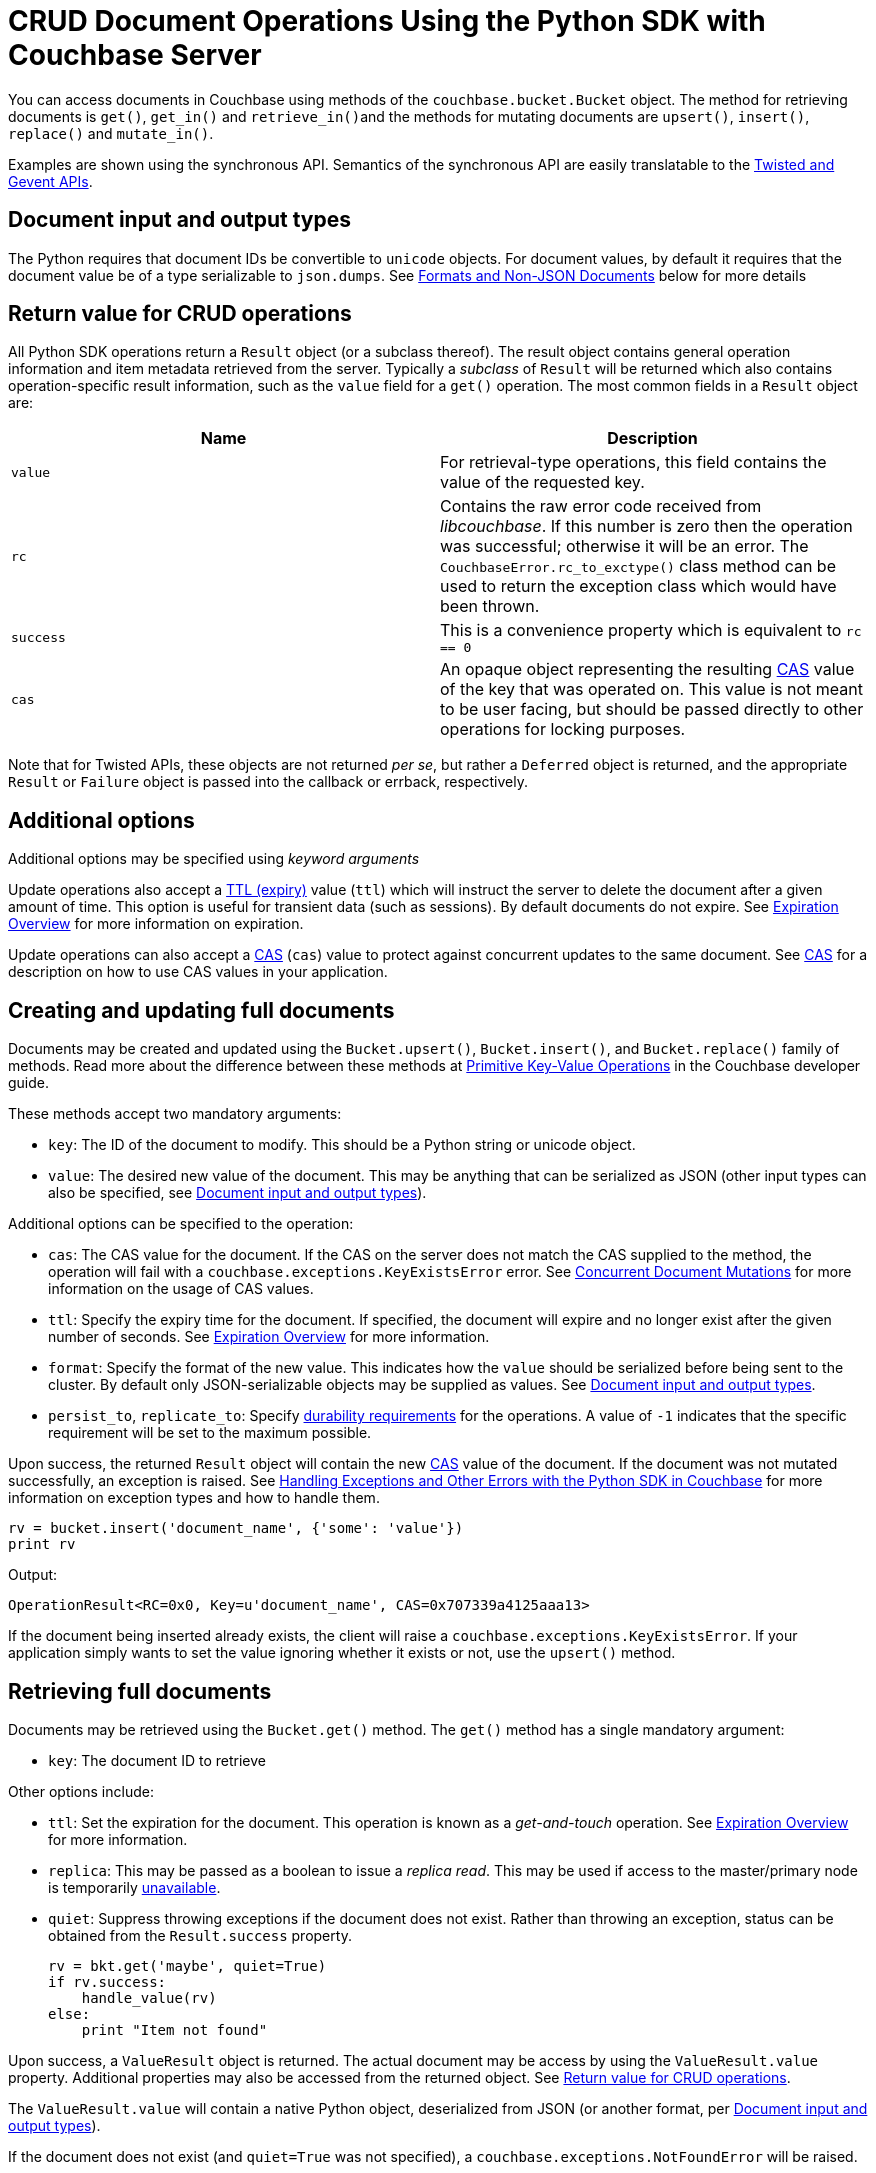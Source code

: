 = CRUD Document Operations Using the Python SDK with Couchbase Server
:navtitle: Document Operations
:page-topic-type: concept

You can access documents in Couchbase using methods of the [.api]`couchbase.bucket.Bucket` object.
The method for retrieving documents is [.api]`get()`, [.api]`get_in()` and [.api]``retrieve_in()``and the methods for mutating documents are [.api]`upsert()`, [.api]`insert()`, [.api]`replace()` and [.api]`mutate_in()`.

Examples are shown using the synchronous API.
Semantics of the synchronous API are easily translatable to the xref:async-programming.adoc[Twisted and Gevent APIs].

[#py-mutation-input]
== Document input and output types

The Python requires that document IDs be convertible to [.api]`unicode` objects.
For document values, by default it requires that the document value be of a type serializable to [.api]`json.dumps`.
See <<nonjson>> below for more details

[#py-result-object]
== Return value for CRUD operations

All Python SDK operations return a `Result` object (or a subclass thereof).
The result object contains general operation information and item metadata retrieved from the server.
Typically a _subclass_ of `Result` will be returned which also contains operation-specific result information, such as the `value` field for a [.api]`get()` operation.
The most common fields in a [.api]`Result` object are:

|===
| Name | Description

| `value` | For retrieval-type operations, this field contains the value of the requested key.

| `rc` | Contains the raw error code received from _libcouchbase_. If this number is zero then the operation was successful; otherwise it will be an error. The `CouchbaseError.rc_to_exctype()` class method can be used to return the exception class which would have been thrown.

| `success` | This is a convenience property which is equivalent to `rc == 0`

| `cas` | An opaque object representing the resulting xref:concurrent-mutations-cluster.adoc[CAS] value of the key that was operated on. This value is not meant to be user facing, but should be passed directly to other operations for locking purposes.

|===

Note that for Twisted APIs, these objects are not returned _per se_, but rather a `Deferred` object is returned, and the appropriate `Result` or `Failure` object is passed into the callback or errback, respectively.

== Additional options

Additional options may be specified using _keyword arguments_

Update operations also accept a xref:core-operations.adoc#expiry[TTL (expiry)] value ([.param]`ttl`) which will instruct the server to delete the document after a given amount of time.
This option is useful for transient data (such as sessions).
By default documents do not expire.
See xref:core-operations.adoc#expiry[Expiration Overview] for more information on expiration.

Update operations can also accept a xref:concurrent-mutations-cluster.adoc[CAS] ([.param]`cas`) value to protect against concurrent updates to the same document.
See xref:concurrent-mutations-cluster.adoc[CAS] for a description on how to use CAS values in your application.

== Creating and updating full documents

Documents may be created and updated using the [.api]`Bucket.upsert()`, [.api]`Bucket.insert()`, and [.api]`Bucket.replace()` family of methods.
Read more about the difference between these methods at xref:core-operations.adoc#crud-overview[Primitive Key-Value Operations] in the Couchbase developer guide.

These methods accept two mandatory arguments:

* [.param]`key`: The ID of the document to modify.
This should be a Python string or unicode object.
* [.param]`value`: The desired new value of the document.
This may be anything that can be serialized as JSON (other input types can also be specified, see <<py-mutation-input>>).

Additional options can be specified to the operation:

* [.param]`cas`: The CAS value for the document.
If the CAS on the server does not match the CAS supplied to the method, the operation will fail with a [.api]`couchbase.exceptions.KeyExistsError` error.
See xref:concurrent-mutations-cluster.adoc[Concurrent Document Mutations] for more information on the usage of CAS values.
* [.param]`ttl`: Specify the expiry time for the document.
If specified, the document will expire and no longer exist after the given number of seconds.
See xref:core-operations.adoc#expiry[Expiration Overview] for more information.
* [.param]`format`: Specify the format of the new value.
This indicates how the [.param]`value` should be serialized before being sent to the cluster.
By default only JSON-serializable objects may be supplied as values.
See <<py-mutation-input>>.
* [.param]`persist_to`, [.param]`replicate_to`: Specify xref:durability.adoc[durability requirements] for the operations.
A value of `-1` indicates that the specific requirement will be set to the maximum possible.

Upon success, the returned [.api]`Result` object will contain the new xref:concurrent-mutations-cluster.adoc[CAS] value of the document.
If the document was not mutated successfully, an exception is raised.
See xref:handling-error-conditions.adoc[Handling Exceptions and Other Errors with the Python SDK in Couchbase] for more information on exception types and how to handle them.

[source,python]
----
rv = bucket.insert('document_name', {'some': 'value'})
print rv
----

Output:

....
OperationResult<RC=0x0, Key=u'document_name', CAS=0x707339a4125aaa13>
....

If the document being inserted already exists, the client will raise a [.api]`couchbase.exceptions.KeyExistsError`.
If your application simply wants to set the value ignoring whether it exists or not, use the [.api]`upsert()` method.

== Retrieving full documents

Documents may be retrieved using the [.api]`Bucket.get()` method.
The [.api]`get()` method has a single mandatory argument:

* [.param]`key`: The document ID to retrieve

Other options include:

* [.param]`ttl`: Set the expiration for the document.
This operation is known as a _get-and-touch_ operation.
See xref:core-operations.adoc#expiry[Expiration Overview] for more information.
* [.param]`replica`: This may be passed as a boolean to issue a _replica read_.
This may be used if access to the master/primary node is temporarily xref:failure-considerations.adoc[unavailable].
* [.param]`quiet`: Suppress throwing exceptions if the document does not exist.
Rather than throwing an exception, status can be obtained from the [.api]`Result.success` property.
+
[source,python]
----
rv = bkt.get('maybe', quiet=True)
if rv.success:
    handle_value(rv)
else:
    print "Item not found"
----

Upon success, a [.api]`ValueResult` object is returned.
The actual document may be access by using the [.api]`ValueResult.value` property.
Additional properties may also be accessed from the returned object.
See <<py-result-object>>.

The [.api]`ValueResult.value` will contain a native Python object, deserialized from JSON (or another format, per <<py-mutation-input>>).

If the document does not exist (and [.param]`quiet=True` was not specified), a [.api]`couchbase.exceptions.NotFoundError` will be raised.

[source,python]
----
rv = bucket.get('document_name')
print "Result object is:", rv
print "Actual value is:", rv.value
----

Sample output:

....
Result object is ValueResult<RC=0x0, Key=u'document_name', Value={u'some': u'value'},
   CAS=0x20504a5e6a5aaa13, Flags=0x2000000>
Actual value is {u'some': u'value'}
....

If the item does not exist, the client will raise a [.api]`couchbase.exceptions.NotFoundError`, which you can catch:

[source,python]
----
from couchbase.exceptions import NotFoundError
try:
    rv = bkt.get('NOTEXISTENT')
except NotFoundError as e:
    print "Item not found", e
----

== Removing full documents

Documents may be removed using the [.api]`Bucket.remove()` method.
This method takes a single mandatory argument:

* [.param]`key`: The ID of the document to remove

Some additional options:

* [.param]`quiet`: Do not raise an exception when attempting to remove a document which does not exist.
* [.param]`cas`: Only remove the document if the xref:concurrent-mutations-cluster.adoc[CAS] has not changed.

== Modifying expiraton

xref:core-operations.adoc#expiry[Document expiration] can be performed using the [.api]`Bucket.touch()` method.

[source,python]
----
cb.touch('document_id', ttl=5)
----

You can also set the [.param]`ttl` parameter for methods which support it:

[source,python]
----
cb.upsert('expires', "i'm getting old...", ttl=5)
print cb.get('expires').value
time.sleep(6)
print cb.get('expires').value
----

....
i'm getting old...
Traceback (most recent call last):
  File "exp.py", line 10, in <module>
    print cb.get('expires').value
  File "/usr/local/lib/python2.7/site-packages/couchbase/bucket.py", line 489, in get
    replica=replica, no_format=no_format)
couchbase.exceptions._NotFoundError_0xD (generated, catch NotFoundError): <Key=u'expires', RC=0xD[The key does not exist on the server], Operational Error, Results=1, C Source=(src/multiresult.c,309)>
....

== Atomic document modifications

Additional atomic document modifications can be performing using the Python SDK.
You can modify a xref:core-operations.adoc#devguide_kvcore_append_prepend_generic[counter document] using the [.api]`Bucket.counter()` method.
You can also use the [.api]`Bucket.append` and [.api]`Bucket.prepend` methods to perform raw byte concatenation

== Batching Operations

Many operations can be xref:batching-operations.adoc[batched] in the Python SDK using their `*_multi` equivalent.
For example, to batch multiple [.api]`Bucket.get()` calls, you would use [.api]`Bucket.get_multi()`.

The various `*_multi` operations all return a [.api]`MultiResult` object which acts like a dictionary: it maps each individual key to its operation which was performed.

[source,python]
----
cb.upsert_multi({
    'foo': 'fooval',
    'bar': 'barval',
    'baz': 'bazval'})

for key, result in cb.get_multi(('foo', 'bar', 'baz')).items():
    print '{0}: {1.value}'.format(key, result)
----

....
baz: bazval
foo: fooval
bar: barval
....

You can use the http://pythonhosted.org/couchbase/api/items.html[Item API^] to pass additional per-operation options to _multi_ methods.

== Operating with sub-documents

TIP: Sub-Document API is available starting Couchbase Server version 4.5.
See xref:subdocument-operations.adoc[Sub-Document Operations] for an overview.

Sub-document operations save network bandwidth by allowing you to specify _paths_ of a document to be retrieved or updated.
The document is parsed on the server and only the relevant sections (indicated by _paths_) are transferred between client and server.
You can execute xref:subdocument-operations.adoc[sub-document] operations in the Python SDK using the [.api]`lookup_in`, [.api]`mutate_in`, and [.api]`retrieve_in` methods.

Each of these methods accepts a [.param]`key` as its mandatory first argument, followed by one or more _command specifications_ specifying a specifying an operation and a document field operand.
You may find all the operations in the [.api]`couchbase.subdocument` module.

----
import couchbase.subdocument as SD
res = cb.lookup_in('docid', SD.get('path.to.get'), SD.exists('check.path.exists'))
res = cb.mutate_in('docid', SD.upsert('path.to.upsert', value, create_parents=True), SD.remove('path.to.del'))
----

For simply retrieving a list of paths, you may use the [.api]`retrieve_in` convenience method:

[source,python]
----
res = cb.retrieve_in('docid', 'path1', 'path2', 'path3')
----

All sub-document operations return a special [.api]`SubdocResult` object which is a subclass of [.api]`Result`.
In contrast with a normal [.api]`Result` object, a [.api]`SubdocResult` object contains multiple results with multiple statuses, one result/status pair for every input operation.
You can access an individual result/status pair by addressing the [.api]`SubdocResult` object as a mapping, and then using either the index position or the path of the operation as the key:

[source,python]
----
res = cb.lookup_in('docid', SD.get('foo'), SD.exists('bar'), SD.exists('baz'))
# First result
res['foo']
# or
res[0]
----

Using the `[]` (`__getitem__`) functionality will raise an exception if the individual operation did not complete successfully.
You can also use [.api]`SubdocResult.get()` to return a tuple of `(errcode, value)`

[#nonjson]
== Formats and Non-JSON Documents

TIP: See xref:nonjson.adoc[Non-JSON Documents] for a general overview of using non-JSON documents with Couchbase

All Python objects which can be represented as JSON may be passed unmodified to a storage function, and be received via the [.api]`get` method without any additional modifications.
You can modify the default JSON encoders used by the Python SDK using the [.api]`couchbase.set_json_converters` function.
This function accepts a pair of _encode_ and _decode_ functions which are expected to behave similarly to [.api]`json.dumps` and [.api]`json.loads` respectively.

Storage operations accept a [.param]`format` keyword argument which may be one of [.opt]`couchbase.FMT_JSON` (to indicate the object should be serialized as JSON), [.opt]`couchbase.FMT_UTF8` (to serialize the object as a UTF-8 encoded string), [.opt]`couchbase.FMT_BYTES` (to serialize an object as a raw set of bytes; note the Python object in question must be of type `bytes`), [.opt]`couchbase.FMT_PICKLE` (to serialize an object using Python's native `pickle` module).
You may also define new formats and utilize them via a custom transcoder.

You can implement a custom transcoder if none of the pre-configured options are suitable for your application.
A custom transcoder converts intputs to their serialized forms, and deserializes encoded data based on the item flags.
The transcoder interface is described in the API documentation (http://pythonhosted.org/couchbase/api/transcoder.html[^]), and an example (http://pythonhosted.org/couchbase/api/transcoder.html[^]) is also provided in the source repository.
When implementing a transcoder
